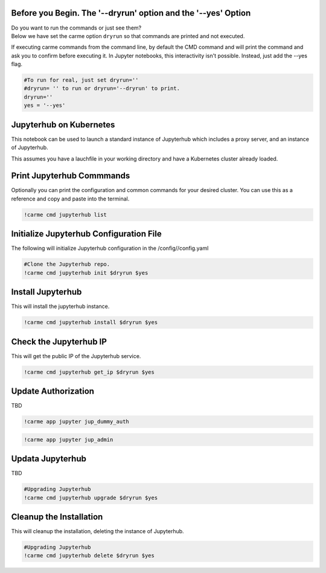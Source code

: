 
Before you Begin. The '--dryrun' option and the '--yes' Option
~~~~~~~~~~~~~~~~~~~~~~~~~~~~~~~~~~~~~~~~~~~~~~~~~~~~~~~~~~~~~~

| Do you want to run the commands or just see them?
| Below we have set the carme option ``dryrun`` so that commands are
  printed and not executed.

If executing carme commands from the command line, by default the CMD
command and will print the command and ask you to confirm before
executing it. In Jupyter notebooks, this interactivity isn't possible.
Instead, just add the --yes flag.

.. code:: ipython3

    #To run for real, just set dryrun=''
    #dryrun= '' to run or dryrun='--dryrun' to print. 
    dryrun=''
    yes = '--yes'

Jupyterhub on Kubernetes
~~~~~~~~~~~~~~~~~~~~~~~~

This notebook can be used to launch a standard instance of Jupyterhub
which includes a proxy server, and an instance of Jupyterhub.

This assumes you have a lauchfile in your working directory and have a
Kubernetes cluster already loaded.

Print Jupyterhub Commmands
~~~~~~~~~~~~~~~~~~~~~~~~~~

Optionally you can print the configuration and common commands for your
desired cluster. You can use this as a reference and copy and paste into
the terminal.

.. code:: ipython3

    !carme cmd jupyterhub list

Initialize Jupyterhub Configuration File
~~~~~~~~~~~~~~~~~~~~~~~~~~~~~~~~~~~~~~~~

The following will initialize Jupyterhub configuration in the
/config//config.yaml

.. code:: ipython3

    #Clone the Jupyterhub repo.
    !carme cmd jupyterhub init $dryrun $yes

Install Jupyterhub
~~~~~~~~~~~~~~~~~~

This will install the jupyterhub instance.

.. code:: ipython3

    !carme cmd jupyterhub install $dryrun $yes

Check the Jupyterhub IP
~~~~~~~~~~~~~~~~~~~~~~~

This will get the public IP of the Jupyterhub service.

.. code:: ipython3

    !carme cmd jupyterhub get_ip $dryrun $yes

Update Authorization
~~~~~~~~~~~~~~~~~~~~

TBD

.. code:: ipython3

    !carme app jupyter jup_dummy_auth


.. code:: ipython3

    !carme app jupyter jup_admin

Updata Jupyterhub
~~~~~~~~~~~~~~~~~

TBD

.. code:: ipython3

    #Upgrading Jupyterhub 
    !carme cmd jupyterhub upgrade $dryrun $yes

Cleanup the Installation
~~~~~~~~~~~~~~~~~~~~~~~~

This will cleanup the installation, deleting the instance of Jupyterhub.

.. code:: ipython3

    #Upgrading Jupyterhub 
    !carme cmd jupyterhub delete $dryrun $yes
